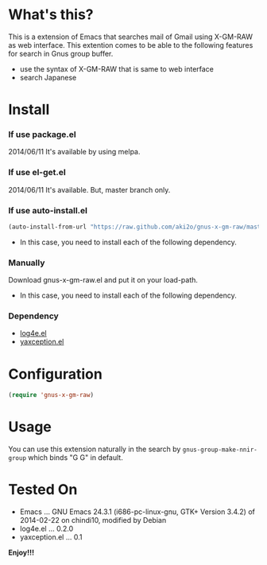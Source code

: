 #+OPTIONS: toc:nil

* What's this?
  
  This is a extension of Emacs that searches mail of Gmail using X-GM-RAW as web interface.  
  This extention comes to be able to the following features for search in Gnus group buffer.  
  
  - use the syntax of X-GM-RAW that is same to web interface
  - search Japanese

  
* Install
  
*** If use package.el

    2014/06/11 It's available by using melpa.
    
*** If use el-get.el

    2014/06/11 It's available. But, master branch only.
    
*** If use auto-install.el
    
    #+BEGIN_SRC lisp
(auto-install-from-url "https://raw.github.com/aki2o/gnus-x-gm-raw/master/gnus-x-gm-raw.el")
    #+END_SRC
    
    - In this case, you need to install each of the following dependency.
      
*** Manually
    
    Download gnus-x-gm-raw.el and put it on your load-path.  
    
    - In this case, you need to install each of the following dependency.
      
*** Dependency
    
    - [[https://github.com/aki2o/log4e][log4e.el]]
    - [[https://github.com/aki2o/yaxception][yaxception.el]]
      
      
* Configuration

  #+BEGIN_SRC lisp
(require 'gnus-x-gm-raw)
  #+END_SRC

  
* Usage

  You can use this extension naturally in the search by =gnus-group-make-nnir-group=
  which binds "G G" in default.  
  
  
* Tested On
  
  - Emacs ... GNU Emacs 24.3.1 (i686-pc-linux-gnu, GTK+ Version 3.4.2) of 2014-02-22 on chindi10, modified by Debian
  - log4e.el ... 0.2.0
  - yaxception.el ... 0.1
    
    
  *Enjoy!!!*
  
